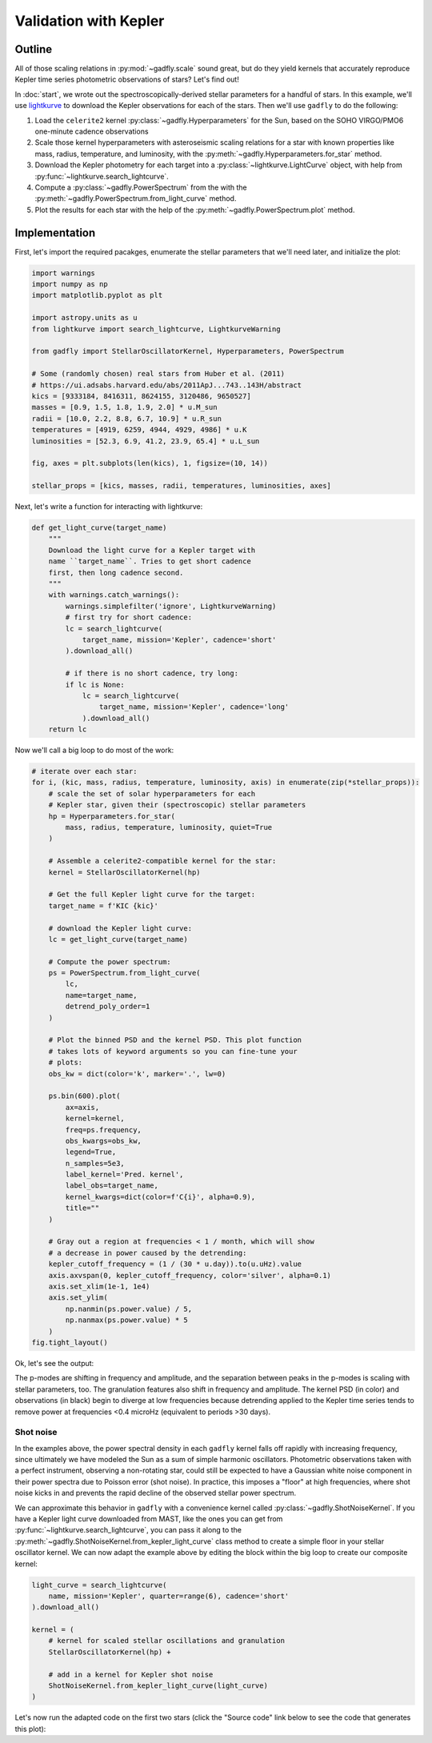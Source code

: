 Validation with Kepler
======================

Outline
-------

All of those scaling relations in :py:mod:`~gadfly.scale`
sound great, but do they yield kernels that accurately
reproduce Kepler time series photometric observations of
stars? Let's find out!

In :doc:`start`, we wrote out the
spectroscopically-derived stellar parameters for a handful of
stars. In this example, we'll use
`lightkurve <https://docs.lightkurve.org/>`_ to download the
Kepler observations for each of the stars. Then we'll use
``gadfly`` to do the following:

1. Load the ``celerite2`` kernel :py:class:`~gadfly.Hyperparameters`
   for the Sun, based on the SOHO VIRGO/PMO6 one-minute cadence
   observations
2. Scale those kernel hyperparameters with asteroseismic scaling
   relations for a star with known properties like mass, radius,
   temperature, and luminosity, with the
   :py:meth:`~gadfly.Hyperparameters.for_star` method.
3. Download the Kepler photometry for each target into a
   :py:class:`~lightkurve.LightCurve` object, with help from
   :py:func:`~lightkurve.search_lightcurve`.
4. Compute a :py:class:`~gadfly.PowerSpectrum` from the
   with the :py:meth:`~gadfly.PowerSpectrum.from_light_curve` method.
5. Plot the results for each star with the help of the
   :py:meth:`~gadfly.PowerSpectrum.plot` method.

Implementation
--------------

First, let's import the required pacakges, enumerate the stellar
parameters that we'll need later, and initialize the plot:

.. code-block:: python

    import warnings
    import numpy as np
    import matplotlib.pyplot as plt

    import astropy.units as u
    from lightkurve import search_lightcurve, LightkurveWarning

    from gadfly import StellarOscillatorKernel, Hyperparameters, PowerSpectrum

    # Some (randomly chosen) real stars from Huber et al. (2011)
    # https://ui.adsabs.harvard.edu/abs/2011ApJ...743..143H/abstract
    kics = [9333184, 8416311, 8624155, 3120486, 9650527]
    masses = [0.9, 1.5, 1.8, 1.9, 2.0] * u.M_sun
    radii = [10.0, 2.2, 8.8, 6.7, 10.9] * u.R_sun
    temperatures = [4919, 6259, 4944, 4929, 4986] * u.K
    luminosities = [52.3, 6.9, 41.2, 23.9, 65.4] * u.L_sun

    fig, axes = plt.subplots(len(kics), 1, figsize=(10, 14))

    stellar_props = [kics, masses, radii, temperatures, luminosities, axes]

Next, let's write a function for interacting with lightkurve:

.. code-block:: python

    def get_light_curve(target_name)
        """
        Download the light curve for a Kepler target with
        name ``target_name``. Tries to get short cadence
        first, then long cadence second.
        """
        with warnings.catch_warnings():
            warnings.simplefilter('ignore', LightkurveWarning)
            # first try for short cadence:
            lc = search_lightcurve(
                target_name, mission='Kepler', cadence='short'
            ).download_all()

            # if there is no short cadence, try long:
            if lc is None:
                lc = search_lightcurve(
                    target_name, mission='Kepler', cadence='long'
                ).download_all()
        return lc

Now we'll call a big loop to do most of the work:

.. code-block:: python

    # iterate over each star:
    for i, (kic, mass, radius, temperature, luminosity, axis) in enumerate(zip(*stellar_props)):
        # scale the set of solar hyperparameters for each
        # Kepler star, given their (spectroscopic) stellar parameters
        hp = Hyperparameters.for_star(
            mass, radius, temperature, luminosity, quiet=True
        )

        # Assemble a celerite2-compatible kernel for the star:
        kernel = StellarOscillatorKernel(hp)

        # Get the full Kepler light curve for the target:
        target_name = f'KIC {kic}'

        # download the Kepler light curve:
        lc = get_light_curve(target_name)

        # Compute the power spectrum:
        ps = PowerSpectrum.from_light_curve(
            lc,
            name=target_name,
            detrend_poly_order=1
        )

        # Plot the binned PSD and the kernel PSD. This plot function
        # takes lots of keyword arguments so you can fine-tune your
        # plots:
        obs_kw = dict(color='k', marker='.', lw=0)

        ps.bin(600).plot(
            ax=axis,
            kernel=kernel,
            freq=ps.frequency,
            obs_kwargs=obs_kw,
            legend=True,
            n_samples=5e3,
            label_kernel='Pred. kernel',
            label_obs=target_name,
            kernel_kwargs=dict(color=f'C{i}', alpha=0.9),
            title=""
        )

        # Gray out a region at frequencies < 1 / month, which will show
        # a decrease in power caused by the detrending:
        kepler_cutoff_frequency = (1 / (30 * u.day)).to(u.uHz).value
        axis.axvspan(0, kepler_cutoff_frequency, color='silver', alpha=0.1)
        axis.set_xlim(1e-1, 1e4)
        axis.set_ylim(
            np.nanmin(ps.power.value) / 5,
            np.nanmax(ps.power.value) * 5
        )
    fig.tight_layout()

Ok, let's see the output:

.. plot::

    import warnings
    import numpy as np
    import matplotlib.pyplot as plt

    from gadfly import StellarOscillatorKernel, Hyperparameters, PowerSpectrum

    import astropy.units as u
    from lightkurve import search_lightcurve, LightkurveWarning

    # Some (randomly chosen) real stars from Huber et al. (2011)
    # https://ui.adsabs.harvard.edu/abs/2011ApJ...743..143H/abstract
    kics = [9333184, 8416311, 8624155, 3120486, 9650527]
    masses = [0.9, 1.5, 1.8, 1.9, 2.0] * u.M_sun
    radii = [10.0, 2.2, 8.8, 6.7, 10.9] * u.R_sun
    temperatures = [4919, 6259, 4944, 4929, 4986] * u.K
    luminosities = [52.3, 6.9, 41.2, 23.9, 65.4] * u.L_sun

    fig, axes = plt.subplots(len(kics), 1, figsize=(10, 14))

    stellar_props = [kics, masses, radii, temperatures, luminosities, axes]

    # iterate over each star:
    for i, (kic, mass, radius, temperature, luminosity, axis) in enumerate(zip(*stellar_props)):
        # scale the set of solar hyperparameters for each
        # Kepler star, given their (spectroscopic) stellar parameters
        hp = Hyperparameters.for_star(
            mass, radius, temperature, luminosity, quiet=True
        )

        # Assemble a celerite2-compatible kernel for the star:
        kernel = StellarOscillatorKernel(hp)

        # Get the full Kepler light curve for the target:
        target_name = f'KIC {kic}'

        with warnings.catch_warnings():
            warnings.simplefilter('ignore', LightkurveWarning)
            # first try for short cadence:
            lc = search_lightcurve(
                target_name, mission='Kepler', cadence='short'
            ).download_all()

            # if there is no short cadence, try long:
            if lc is None:
                lc = search_lightcurve(
                    target_name, mission='Kepler', cadence='long'
                ).download_all()

        # Compute the power spectrum:
        ps = PowerSpectrum.from_light_curve(
            lc, name=target_name,
            detrend_poly_order=1
        )

        obs_kw = dict(color='k', marker='.', lw=0)

        # Plot the binned PSD of the light curve:
        ps.bin(600).plot(
            ax=axis,
            kernel=kernel,
            freq=ps.frequency,
            legend=True,
            n_samples=5e3,
            label_kernel='Pred. kernel',
            label_obs=target_name,
            obs_kwargs=obs_kw,
            kernel_kwargs=dict(color=f'C{i}', alpha=0.9),
            title=""
        )

        # Gray out a region at frequencies > 1 / month, which are
        # attenuated by detrending:
        kepler_cutoff_frequency = (1 / (30 * u.day)).to(u.uHz).value
        axis.axvspan(0, kepler_cutoff_frequency, color='silver', alpha=0.1)
        axis.set_xlim(1e-1, 1e4)
        axis.set_ylim(0.1, 5 * np.nanmax(ps.power.value))

    fig.tight_layout()

The p-modes are shifting in frequency and amplitude, and the separation between
peaks in the p-modes is scaling with stellar parameters, too. The granulation features
also shift in frequency and amplitude. The kernel PSD (in color) and observations (in black)
begin to diverge at low frequencies because detrending applied to the Kepler time
series tends to remove power at frequencies <0.4 microHz
(equivalent to periods >30 days).

Shot noise
**********

In the examples above, the power spectral density in each ``gadfly`` kernel falls off
rapidly with increasing frequency, since ultimately we have modeled the Sun as a
sum of simple harmonic oscillators. Photometric observations taken with a perfect
instrument, observing a non-rotating star, could still be expected to have a Gaussian
white noise component in their power spectra due to Poisson error (shot noise). In
practice, this imposes a "floor" at high frequencies, where shot noise kicks in and
prevents the rapid decline of the observed stellar power spectrum.

We can approximate this behavior in ``gadfly`` with a convenience kernel called
:py:class:`~gadfly.ShotNoiseKernel`.  If you have a Kepler light curve downloaded
from MAST, like the ones you can get from :py:func:`~lightkurve.search_lightcurve`,
you can pass it along to the :py:meth:`~gadfly.ShotNoiseKernel.from_kepler_light_curve`
class method to create a simple floor in your stellar oscillator kernel. We can now adapt
the example above by editing the block within the big loop to create our composite
kernel:

.. code-block:: python

        light_curve = search_lightcurve(
            name, mission='Kepler', quarter=range(6), cadence='short'
        ).download_all()

        kernel = (
            # kernel for scaled stellar oscillations and granulation
            StellarOscillatorKernel(hp) +

            # add in a kernel for Kepler shot noise
            ShotNoiseKernel.from_kepler_light_curve(light_curve)
        )

Let's now run the adapted code on the first two stars (click the "Source code" link below
to see the code that generates this plot):

.. plot::

    import warnings
    import numpy as np
    import matplotlib.pyplot as plt

    import astropy.units as u
    from lightkurve import search_lightcurve

    from gadfly import (
        Hyperparameters, PowerSpectrum,
        StellarOscillatorKernel, ShotNoiseKernel
    )

    # Some (randomly chosen) real stars from Huber et al. (2011)
    kics = [9333184, 8416311]
    masses = [0.9, 1.5] * u.M_sun
    radii = [10.0, 2.2] * u.R_sun
    temperatures = [4919, 6259] * u.K
    luminosities = [52.3, 6.9] * u.L_sun
    cadences = [30, 1] * u.min

    fig, axes = plt.subplots(len(kics), 1, figsize=(8, 5), sharex=True)

    stellar_props = [
        kics, masses, radii, temperatures,
        luminosities, cadences, axes
    ]

    # iterate over each star:
    for i, (kic, mass, rad, temp, lum, cad, axis) in enumerate(zip(*stellar_props)):
        name = f'KIC {kic}'
        hp = Hyperparameters.for_star(
            mass, rad, temp, lum, name=name, quiet=True
        )

        cadence_str = 'short' if cad == 1*u.min else 'long'
        light_curve = search_lightcurve(
            name, mission='Kepler', quarter=range(6),
            cadence=cadence_str
        ).download_all()

        kernel = (
            # kernel for scaled stellar oscillations and granulation
            StellarOscillatorKernel(hp) +

            # add in a kernel for Kepler shot noise
            ShotNoiseKernel.from_kepler_light_curve(light_curve)
        )

        ps = PowerSpectrum.from_light_curve(
            light_curve, name=name,
            detrend_poly_order=1
        ).bin(200)

        kernel_kw = dict(color=f"C{i}", alpha=0.9)
        obs_kw = dict(color='k', marker='.', lw=0)
        freq = np.logspace(-0.5, 4, int(1e3)) * u.uHz
        kernel.plot(
            ax=axis,
            p_mode_inset=False,
            freq=freq,
            obs=ps,
            obs_kwargs=obs_kw,
            kernel_kwargs=kernel_kw,
            n_samples=1e4,
            title=""
        )

        lower_y = np.nanmin(ps.power).value / 3
        lower_x = (1 / (30 * u.d)).to(u.uHz).value
        axis.set_ylim([lower_y, None])
        axis.set_xlim([lower_x, None])
        if i < len(kics) - 1:
            axis.set_xlabel(None)
    fig.tight_layout()
